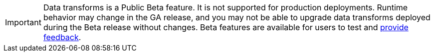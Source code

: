 IMPORTANT: Data transforms is a Public Beta feature. It is not supported for production deployments. Runtime behavior may change in the GA release, and you may not be able to upgrade data transforms deployed during the Beta release without changes. Beta features are available for users to test and https://redpandacommunity.slack.com/[provide feedback]. 